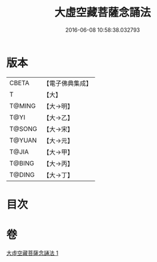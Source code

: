 #+TITLE: 大虛空藏菩薩念誦法 
#+DATE: 2016-06-08 10:58:38.032793

* 版本
 |     CBETA|【電子佛典集成】|
 |         T|【大】     |
 |    T@MING|【大→明】   |
 |      T@YI|【大→乙】   |
 |    T@SONG|【大→宋】   |
 |    T@YUAN|【大→元】   |
 |     T@JIA|【大→甲】   |
 |    T@BING|【大→丙】   |
 |    T@DING|【大→丁】   |

* 目次

* 卷
[[file:KR6j0363_001.txt][大虛空藏菩薩念誦法 1]]

